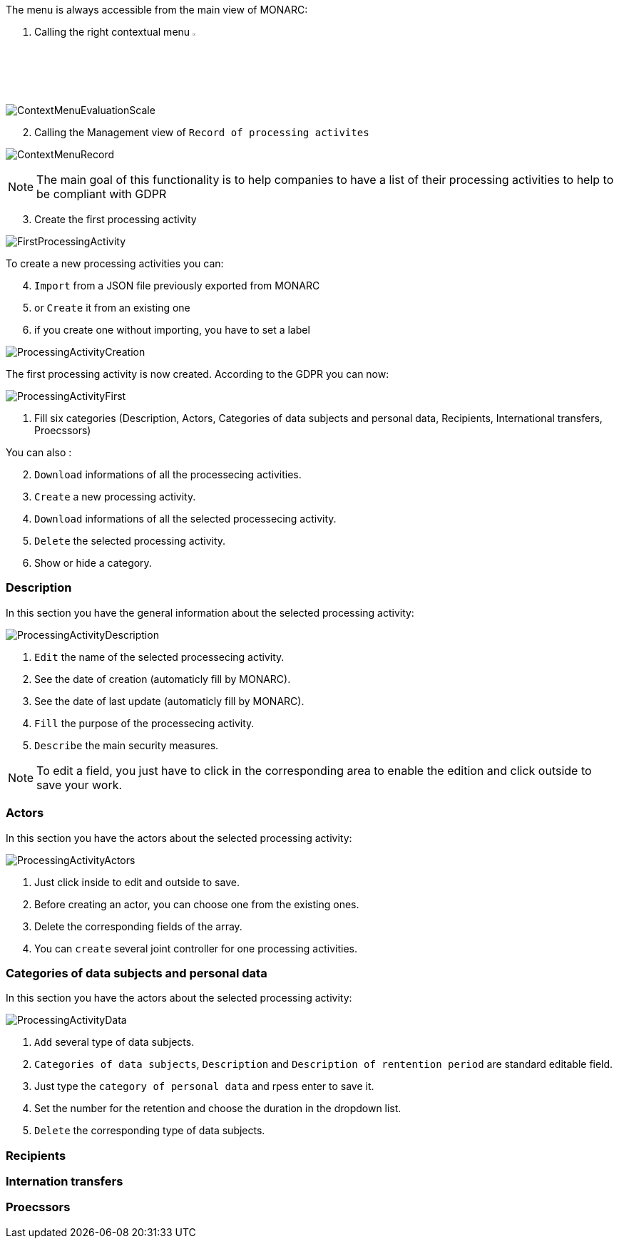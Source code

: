 The menu is always accessible from the main view of MONARC:

1.	Calling the right contextual menu image:Menu.png[pdfwidth=4%,width=4%]

image:ContextMenuEvaluationScale1.png[ContextMenuEvaluationScale]

[start=2]
.	Calling the Management view of `Record of processing activites`

image:ContextMenuRecord.png[ContextMenuRecord]

[NOTE]
===============================================
The main goal of this functionality is to help companies to have a list of their processing activities to help to be compliant with GDPR

===============================================

[start=3]
.	Create the first processing activity

image:FirstProcessingActivity.png[FirstProcessingActivity]

To create a new processing activities you can:
[start=4]
.	`Import` from a JSON file previously exported from MONARC
. or `Create` it from an existing one
.	if you create one without importing, you have to set a label

image:ProcessingActivityCreation.png[ProcessingActivityCreation]

The first processing activity is now created. According to the GDPR you can now:

image:ProcessingActivityFirst.png[ProcessingActivityFirst]

. Fill six categories (Description, Actors, Categories of data subjects and personal data, Recipients, International transfers, Proecssors)

You can also :
[start=2]
.	`Download` informations of all the processecing activities.
. `Create` a new processing activity.
. `Download` informations of all the selected processecing activity.
.	`Delete` the selected processing activity.
. Show or hide a category.

=== Description

In this section you have the general information about the selected processing activity:

image:ProcessingActivityDescription.png[ProcessingActivityDescription]

.	`Edit` the name of the selected processecing activity.
. See the date of creation (automaticly fill by MONARC).
.  See the date of last update (automaticly fill by MONARC).
.	`Fill` the purpose of the processecing activity.
. `Describe` the main security measures.

[NOTE]
===============================================
To edit a field, you just have to click in the corresponding area to enable the edition and click outside to save your work.

===============================================

=== Actors

In this section you have the actors about the selected processing activity:

image:ProcessingActivityActors.png[ProcessingActivityActors]

. Just click inside to edit and outside to save.
. Before creating an actor, you can choose one from the existing ones.
. Delete the corresponding fields of the array.
. You can `create` several joint controller for one processing activities.

=== Categories of data subjects and personal data

In this section you have the actors about the selected processing activity:

image:ProcessingActivityData.png[ProcessingActivityData]

. `Add` several type of data subjects.
. `Categories of data subjects`, `Description` and `Description of rentention period` are standard editable field.
. Just type the `category of personal data` and rpess enter to save it.
. Set the number for the retention and choose the duration in the dropdown list. 
. `Delete` the corresponding type of data subjects.

=== Recipients

=== Internation transfers

=== Proecssors


<<<
